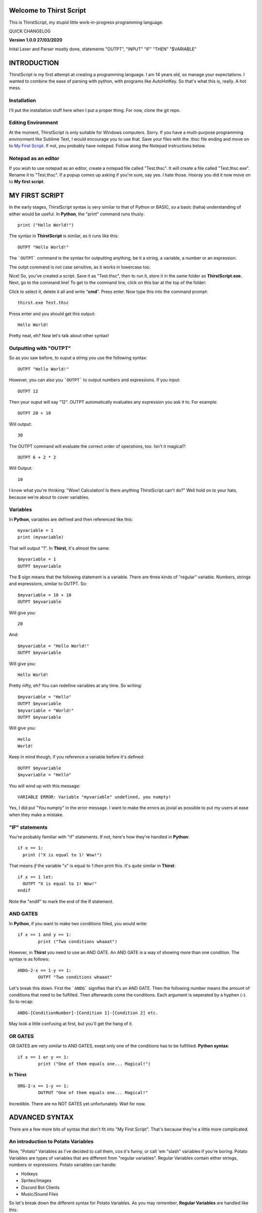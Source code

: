 Welcome to Thirst Script
===========================

This is ThirstScript, my stupid little work-in-progress programming language.

QUICK CHANGELOG

**Version 1.0.0  27/03/2020**

Inital Lexer and Parser mostly done, statements "OUTPT", "INPUT" "IF" "THEN" "$VARIABLE"

INTRODUCTION
===========================
ThirstScript is my first attempt at creating a programming language. I am 14 years old, so manage your expectations.
I wanted to combine the ease of parsing with python, with programs like AutoHotKey. So that's what this is, really. A hot mess.

Installation
~~~~~~~~~~~~~~~~~~~~
I'll put the installation stuff here when I put a proper thing. For now, clone the git repo.

Editing Environment
~~~~~~~~~~~~~~~~~~~~
At the moment, ThirstScript is only suitable for Windows computers. Sorry. If you have a multi-purpose programming environment like Sublime Text, I would encourage you to use that. Save your files with the .thsc file ending and move on to `My First Script <https://thirstdocs.readthedocs.io/en/latest/#id1>`_. If not, you probably have notepad. Follow along the Notepad instructions below.

Notepad as an editor
~~~~~~~~~~~~~~~~~~~~
If you wish to use notepad as an editor, create a notepad file called "Test.thsc". It will create a file called "Test.thsc.exe". Rename it to "Test.thsc". If a popup comes up asking if you're sure, say yes. I hate those. Hooray you did it now move on to **My first script**.

MY FIRST SCRIPT
===========================
In the early stages, ThirstScript syntax is very similar to that of Python or BASIC, so a basic (haha) understanding of either would be useful. In **Python**, the "print" command runs thusly::

  print ("Hello World!")

The syntax in **ThirstScript** is similar, as it runs like this::

  OUTPT "Hello World!"

The ```OUTPT``` command is the syntax for outputting anything, be it a string, a variable, a number or an expression.

The outpt command is not case sensitive, as it works in lowercase too.

Nice! So, you've created a script. Save it as "Test.thsc", then to run it, store it in the same folder as **ThirstScript.exe.** Next, go to the command line! To get to the command line, click on this bar at the top of the folder:

.. image:: /cmline.JPG

Click to select it, delete it all and write "**cmd**". Press enter. Now type this into the command prompt::

  thirst.exe Test.thsc

Press enter and you should get this output::
  
  Hello World!

Pretty neat, eh? Now let's talk about other syntax!

Outputting with "OUTPT"
~~~~~~~~~~~~~~~~~~~~
So as you saw before, to ouput a string you use the following syntax::

  OUTPT "Hello World!"

However, you can also you ```OUTPT``` to output numbers and expressions. If you input::

  OUTPT 12

Then your ouput will say "12". OUTPT automatically evaluates any expression you ask it to. For example::

  OUTPT 20 + 10

Will output::

  30

The OUTPT command will evaluate the correct order of operations, too. Isn't it magical?::

  OUTPT 6 + 2 * 2

Will Output::

  10

I know what you're thinking: "Wow! Calculation! Is there anything ThirstScript can't do?" Well hold on to your hats, because we're about to cover variables.

Variables
~~~~~~~~~~~~~~~~~~~~
In **Python**, variables are defined and then referenced like this::

  myvariable = 1
  print (myvariable)

That will output "1". In **Thirst**, it's almost the same::

  $myvariable = 1
  OUTPT $myvariable

The $ sign means that the following statement is a variable. There are three kinds of "regular" variable. Numbers, strings and expressions, similar to OUTPT. So::

  $myvariable = 10 + 10
  OUTPT $myvariable

Will give you::

  20

And::

  $myvariable = "Hello World!"
  OUTPT $myvariable

Will give you::

  Hello World!
  
Pretty nifty, eh? You can redefine variables at any time. So writing::

  $myvariable = "Hello"
  OUTPT $myvariable
  $myvariable = "World!"
  OUTPT $myvariable

Will give you::

  Hello
  World!

Keep in mind though, if you reference a variable before it's defined::

	OUTPT $myvariable
	$myvariable = "Hello"

You will wind up with this message::

  VARIABLE ERROR: Variable "myvariable" undefined, you numpty!

Yes, I did put "You numpty" in the error message. I want to make the errors as jovial as possible to put my users at ease when they make a mistake.

"IF" statements
~~~~~~~~~~~~~~~~~~~~
You're probably familiar with "if" statements. If not, here's how they're handled in **Python**::

  if x == 1:
    print ("X is equal to 1! Wow!")

That means *if* the variable "x" is equal to 1 *then* print this. It's quite similar in **Thirst**::

  if x == 1 let:
    OUTPT "X is equal to 1! Wow!"
  endif

Note the "endif" to mark the end of the If statement.

AND GATES
~~~~~~~~~~~~~~~~~~~~
In **Python**, if you want to make two conditions filled, you would write::

	if x == 1 and y == 1:
		print ("Two conditions whaaat")

However, in **Thirst** you need to use an AND GATE. An AND GATE is a way of showing more than one condition. The syntax is as follows::

	ANDG-2-x == 1-y == 1:
		OUTPT "Two conditions whaaat"

Let's break this down. First the ```ANDG``` signifies that it's an AND GATE. Then the following number means the amount of conditions that need to be fulfilled. Then afterwards come the conditions. Each argument is seperated by a hyphen (-). So to recap::

	ANDG-[ConditionNumber]-[Condition 1]-[Condition 2] etc.

May look a little confusing at first, but you'll get the hang of it.

OR GATES
~~~~~~~~~~~~~~~~~~~~
OR GATES are very similar to AND GATES, exept only one of the conditions has to be fulfillied. **Python syntax**::

	if x == 1 or y == 1:
		print ("One of them equals one... Magical!")

**In Thirst**::

	ORG-2-x == 1-y == 1:
		OUTPUT "One of them equals one... Magical!"

Incredible. There are no NOT GATES yet unfortunately. Wait for now.

ADVANCED SYNTAX
===========================
There are a few more bits of syntax that don't fit into "My First Script". That's because they're a little more complicated.

An introduction to Potato Variables
~~~~~~~~~~~~~~~~~~~~
Now, "Potato" Variables as I've decided to call them, cos it's funny, or call 'em "slash" variables if you're boring. Potato Variables are types of variables that are different from "regular variables". Regular Variables contain either strings, numbers or expressions. Potato variables can handle:


• Hotkeys

• Sprites/Images

• Discord Bot Clients

• Music/Sound Files


So let's break down the different syntax for Potato Variables. As you may remember, **Regular Variables** are handled like this::

	$myvariable = "hi"

But **Potato Variables** are defined like this::

	/myvariable

I left the space aftewards intentionally blank for different syntax.

.HotKey Potatoes
~~~~~~~~~~~~~~~~~~~~
Hotkeys are keystrokes simulated by a script. Say you wanted it so when you ran a script, the script would type "Hello World!" without you having to do anything. Sound amazing? First you have to define the potato variable::

	/myhotkey = o.HotKey("Hello World!")

Let's break this down. First, the name of the variable is "myhotkey". Then comes the definition. It is an **output** hotkey, so you use o.HotKey. We will explore other kinds of hotkeys soon. Then what keystrokes you want the hotkey to simulate. If it's a string, a letter or a number, like above, keep it in quotes. If it is a function key, other syntax applies. For example, if you want it to simulate pressing *ctrl* then use::

	/myhotkey = o.HotKey(^)

The function key synatx are:

• ^ - Ctrl
• + - Shift
